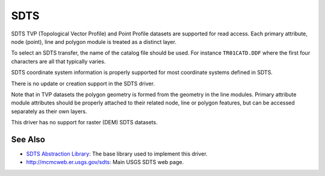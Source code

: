 .. _vector.sdts:

SDTS
====

SDTS TVP (Topological Vector Profile) and Point Profile datasets are
supported for read access. Each primary attribute, node (point), line
and polygon module is treated as a distinct layer.

To select an SDTS transfer, the name of the catalog file should be used.
For instance ``TR01CATD.DDF`` where the first four characters are all
that typically varies.

SDTS coordinate system information is properly supported for most
coordinate systems defined in SDTS.

There is no update or creation support in the SDTS driver.

Note that in TVP datasets the polygon geometry is formed from the
geometry in the line modules. Primary attribute module attributes should
be properly attached to their related node, line or polygon features,
but can be accessed separately as their own layers.

This driver has no support for raster (DEM) SDTS datasets.

See Also
~~~~~~~~

-  `SDTS Abstraction
   Library <http://home.gdal.org/projects/sdts/index.html>`__: The base
   library used to implement this driver.
-  `http://mcmcweb.er.usgs.gov/sdts <http://mcmcweb.er.usgs.gov/sdts/>`__:
   Main USGS SDTS web page.
